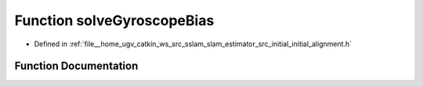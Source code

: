 .. _exhale_function_initial__alignment_8h_1a857fdc51f006fc713a95cf9813f61aec:

Function solveGyroscopeBias
===========================

- Defined in :ref:`file__home_ugv_catkin_ws_src_sslam_slam_estimator_src_initial_initial_alignment.h`


Function Documentation
----------------------


.. doxygenfunction:: solveGyroscopeBias(map<double, ImageFrame>&, Vector3d *)
